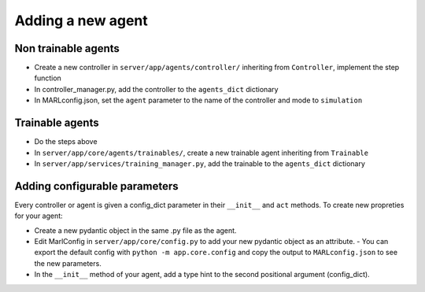 Adding a new agent
==================

Non trainable agents
--------------------

-  Create a new controller in ``server/app/agents/controller/``
   inheriting from ``Controller``, implement the step function
-  In controller_manager.py, add the controller to the ``agents_dict``
   dictionary
-  In MARLconfig.json, set the ``agent`` parameter to the name of the
   controller and mode to ``simulation``

Trainable agents
----------------

-  Do the steps above
-  In ``server/app/core/agents/trainables/``, create a new trainable
   agent inheriting from ``Trainable``
-  In ``server/app/services/training_manager.py``, add the trainable to
   the ``agents_dict`` dictionary

Adding configurable parameters
------------------------------

Every controller or agent is given a config_dict parameter in their
``__init__`` and ``act`` methods. To create new propreties for your
agent: 

- Create a new pydantic object in the same .py file as the agent.
- Edit MarlConfig in ``server/app/core/config.py`` to add your new pydantic object as an attribute. - You can export the default config with ``python -m app.core.config`` and copy the output to ``MARLconfig.json`` to see the new parameters.
- In the ``__init__`` method of your agent, add a type hint to the second positional argument (config_dict).
